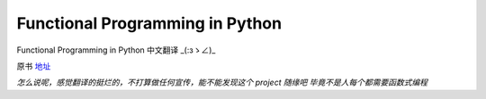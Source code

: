 Functional Programming in Python
===========

Functional Programming in Python  中文翻译 _(:зゝ∠)_

原书 地址_

.. _地址:  http://www.oreilly.com/programming/free/functional-programming-python.csp


*怎么说呢，感觉翻译的挺烂的，不打算做任何宣传，能不能发现这个 project 随缘吧
毕竟不是人每个都需要函数式编程*
